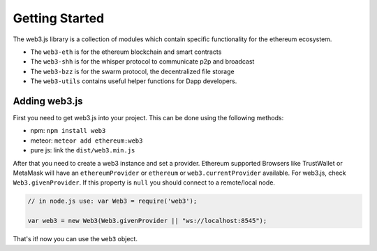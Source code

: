 
===============
Getting Started
===============

The web3.js library is a collection of modules which contain specific functionality for the ethereum ecosystem.

- The ``web3-eth`` is for the ethereum blockchain and smart contracts
- The ``web3-shh`` is for the whisper protocol to communicate p2p and broadcast
- The ``web3-bzz`` is for the swarm protocol, the decentralized file storage
- The ``web3-utils`` contains useful helper functions for Dapp developers.


.. _adding-web3:

Adding web3.js
==============

.. index:: npm
.. index:: bower
.. index:: meteor

First you need to get web3.js into your project. This can be done using the following methods:

- npm: ``npm install web3``
- meteor: ``meteor add ethereum:web3``
- pure js: link the ``dist/web3.min.js``

After that you need to create a web3 instance and set a provider.
Ethereum supported Browsers like TrustWallet or MetaMask will have an ``ethereumProvider`` or ``ethereum``
or ``web3.currentProvider`` available. For  web3.js, check ``Web3.givenProvider``.
If this property is ``null`` you should connect to a remote/local node.

.. code-block:: javascript

    // in node.js use: var Web3 = require('web3');

    var web3 = new Web3(Web3.givenProvider || "ws://localhost:8545");

That's it! now you can use the ``web3`` object.
